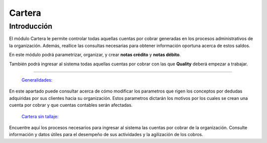

Cartera
=========

Introducción
------------

El módulo Cartera le permite controlar todas aquellas cuentas por cobrar generadas en los procesos administrativos de la organización. Además, reallice las consultas necesarias para obtener información oportuna acerca de estos saldos.

En este módulo podrá parametrizar, organizar, y crear **notas crédito** y **notas débito**.

También podrá ingresar al sistema todas aquellas cuentas por cobrar con las que **Quality** deberá empezar a trabajar.

---------------------------------

  `Generalidades: <../cartera/generalidades/generalidades.html>`_ 

En este apartado puede consultar acerca de cómo modificar los parametros que rigen los conceptos por dedudas adquiridas por sus clientes hacia su organización. Estos parametros dictarán los motivos por los cuales se crean una cuenta por cobrar y que cuentas contables serán afectadas.


  `Cartera sin tallaje: <../cartera/cartera_standard.html>`_

Encuentre aquí los procesos necesarios para ingresar al sistema las cuentas por cobrar de la organización. Consulte información y datos útiles para el desempeño de sus actividades y la agilización de los cobros.





